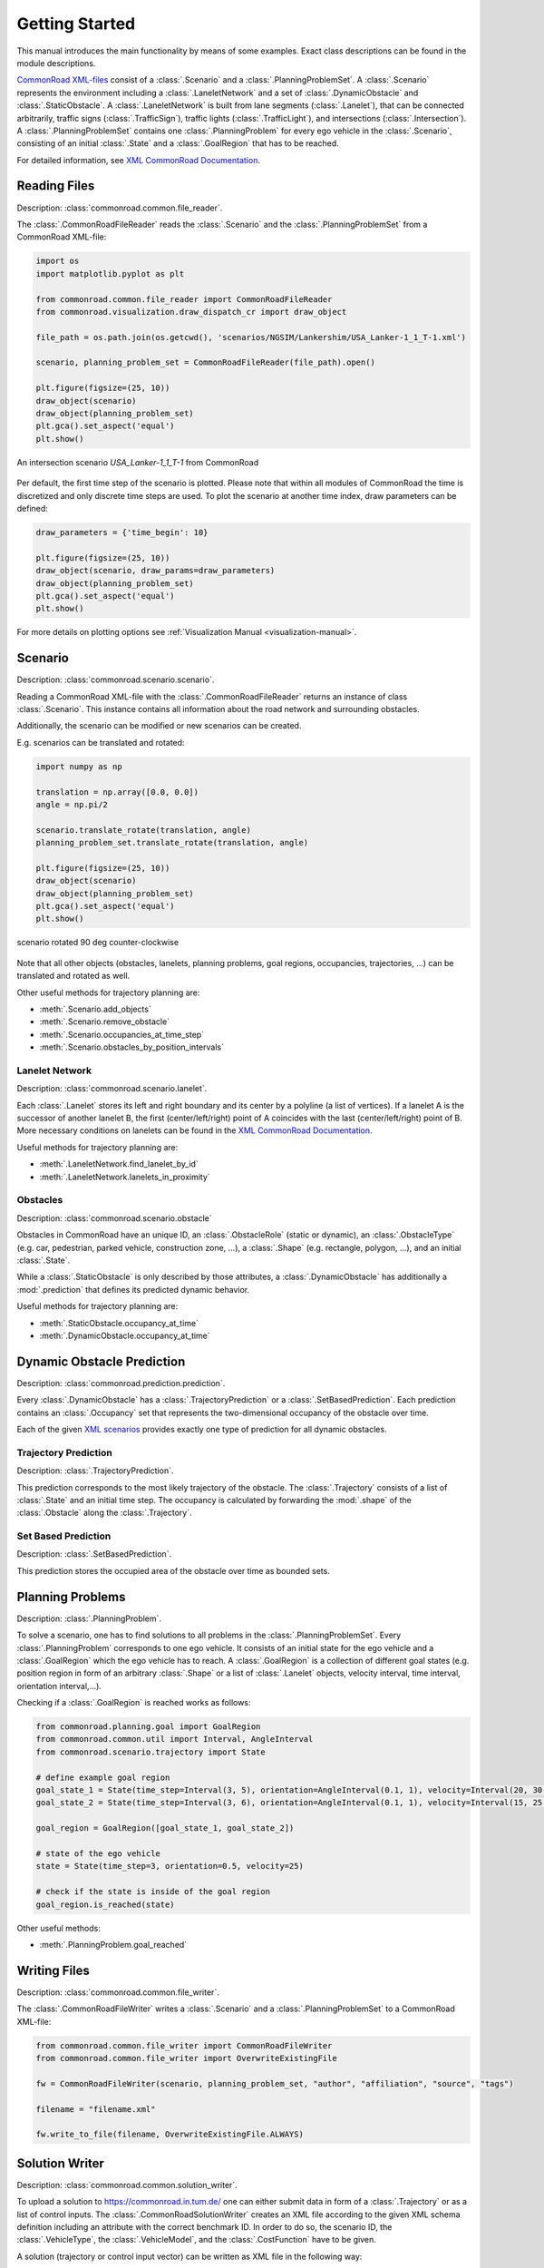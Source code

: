 .. _getting_started:

===============
Getting Started
===============

This manual introduces the main functionality by means of some examples. Exact class descriptions can be found in the module descriptions.

`CommonRoad XML-files <https://commonroad.in.tum.de/scenarios/>`_ consist of a :class:`.Scenario` and a :class:`.PlanningProblemSet`. A :class:`.Scenario` represents the environment including a :class:`.LaneletNetwork` and a set of :class:`.DynamicObstacle` and :class:`.StaticObstacle`. A :class:`.LaneletNetwork` is built from lane segments (:class:`.Lanelet`), that can be connected arbitrarily, traffic signs (:class:`.TrafficSign`), traffic lights (:class:`.TrafficLight`), and intersections (:class:`.Intersection`).
A :class:`.PlanningProblemSet` contains one :class:`.PlanningProblem` for every ego vehicle in the :class:`.Scenario`, consisting of an initial :class:`.State` and a :class:`.GoalRegion` that has to be reached.

For detailed information, see `XML CommonRoad Documentation <https://commonroad.in.tum.de/documentation/xml_format_doc/>`_.

Reading Files 
-------------
Description: :class:`commonroad.common.file_reader`.

The :class:`.CommonRoadFileReader` reads the :class:`.Scenario` and the :class:`.PlanningProblemSet` from a CommonRoad XML-file:

.. code-block:: python

	import os
	import matplotlib.pyplot as plt

	from commonroad.common.file_reader import CommonRoadFileReader
	from commonroad.visualization.draw_dispatch_cr import draw_object

	file_path = os.path.join(os.getcwd(), 'scenarios/NGSIM/Lankershim/USA_Lanker-1_1_T-1.xml')

	scenario, planning_problem_set = CommonRoadFileReader(file_path).open()

	plt.figure(figsize=(25, 10))
	draw_object(scenario)
	draw_object(planning_problem_set)
	plt.gca().set_aspect('equal')
	plt.show()

.. figure:: ../figures/USA_Lanker-1_1_T-1.png
   :align: center

   An intersection scenario *USA_Lanker-1_1_T-1* from CommonRoad

Per default, the first time step of the scenario is plotted. Please note that within all modules of CommonRoad the time is discretized and only discrete time steps are used.
To plot the scenario at another time index, draw parameters can be defined:

.. code-block:: python

	draw_parameters = {'time_begin': 10}

	plt.figure(figsize=(25, 10))
	draw_object(scenario, draw_params=draw_parameters)
	draw_object(planning_problem_set)
	plt.gca().set_aspect('equal')
	plt.show()

For more details on plotting options see :ref:`Visualization Manual <visualization-manual>`.


Scenario
--------
Description: :class:`commonroad.scenario.scenario`.

Reading a CommonRoad XML-file with the :class:`.CommonRoadFileReader` returns an instance of class :class:`.Scenario`. This instance contains all information about the road network and surrounding obstacles.

Additionally, the scenario can be modified or new scenarios can be created.

E.g. scenarios can be translated and rotated:

.. code-block:: python

	import numpy as np

	translation = np.array([0.0, 0.0])
	angle = np.pi/2

	scenario.translate_rotate(translation, angle)
	planning_problem_set.translate_rotate(translation, angle)

	plt.figure(figsize=(25, 10))
	draw_object(scenario)
	draw_object(planning_problem_set)
	plt.gca().set_aspect('equal')
	plt.show()

.. figure:: ../figures/USA_Lanker-1_1_T-1_rotated.png
   :align: center
   
   scenario rotated 90 deg counter-clockwise

Note that all other objects (obstacles, lanelets, planning problems, goal regions, occupancies, trajectories, ...) can be translated and rotated as well.

Other useful methods for trajectory planning are:

- :meth:`.Scenario.add_objects`
- :meth:`.Scenario.remove_obstacle`
- :meth:`.Scenario.occupancies_at_time_step`
- :meth:`.Scenario.obstacles_by_position_intervals`

Lanelet Network
^^^^^^^^^^^^^^^
Description: :class:`commonroad.scenario.lanelet`.

Each :class:`.Lanelet` stores its left and right boundary and its center by a polyline (a list of vertices).
If a lanelet A is the successor of another lanelet B, the first (center/left/right) point of A coincides with the last (center/left/right) point of B. More necessary conditions on lanelets can be found in the `XML CommonRoad Documentation <https://commonroad.in.tum.de/documentation/xml_format_doc/>`_.

Useful methods for trajectory planning are:

- :meth:`.LaneletNetwork.find_lanelet_by_id`
- :meth:`.LaneletNetwork.lanelets_in_proximity`

Obstacles
^^^^^^^^^
Description: :class:`commonroad.scenario.obstacle`

Obstacles in CommonRoad have an unique ID, an :class:`.ObstacleRole` (static or dynamic), an :class:`.ObstacleType` (e.g. car, pedestrian, parked vehicle, construction zone, ...), a :class:`.Shape` (e.g. rectangle, polygon, ...), and an initial :class:`.State`.

While a :class:`.StaticObstacle` is only described by those attributes, a :class:`.DynamicObstacle` has additionally a :mod:`.prediction` that defines its predicted dynamic behavior.

Useful methods for trajectory planning are:

- :meth:`.StaticObstacle.occupancy_at_time`
- :meth:`.DynamicObstacle.occupancy_at_time`

Dynamic Obstacle Prediction
---------------------------
Description: :class:`commonroad.prediction.prediction`.

Every :class:`.DynamicObstacle` has a :class:`.TrajectoryPrediction` or a :class:`.SetBasedPrediction`.
Each prediction contains an :class:`.Occupancy` set that represents the two-dimensional occupancy of the obstacle over time.

Each of the given `XML scenarios <https://commonroad.in.tum.de/scenarios/>`_ provides exactly one type of prediction for all dynamic obstacles.

Trajectory Prediction
^^^^^^^^^^^^^^^^^^^^^
Description: :class:`.TrajectoryPrediction`.

This prediction corresponds to the most likely trajectory of the obstacle. The :class:`.Trajectory` consists of a list of :class:`.State` and an initial time step.
The occupancy is calculated by forwarding the :mod:`.shape` of the :class:`.Obstacle` along the :class:`.Trajectory`.

Set Based Prediction
^^^^^^^^^^^^^^^^^^^^
Description: :class:`.SetBasedPrediction`.

This prediction stores the occupied area of the obstacle over time as bounded sets.


Planning Problems
-----------------
Description: :class:`.PlanningProblem`.

To solve a scenario, one has to find solutions to all problems in the :class:`.PlanningProblemSet`. Every :class:`.PlanningProblem` corresponds to one ego vehicle.
It consists of an initial state for the ego vehicle and a :class:`.GoalRegion` which the ego vehicle has to reach.
A :class:`.GoalRegion` is a collection of different goal states (e.g. position region in form of an arbitrary :class:`.Shape` or a list of :class:`.Lanelet` objects, velocity interval, time interval, orientation interval,...). 

Checking if a :class:`.GoalRegion` is reached works as follows:

.. code-block:: python

	from commonroad.planning.goal import GoalRegion
	from commonroad.common.util import Interval, AngleInterval
	from commonroad.scenario.trajectory import State

	# define example goal region
	goal_state_1 = State(time_step=Interval(3, 5), orientation=AngleInterval(0.1, 1), velocity=Interval(20, 30.5))
	goal_state_2 = State(time_step=Interval(3, 6), orientation=AngleInterval(0.1, 1), velocity=Interval(15, 25.5))

	goal_region = GoalRegion([goal_state_1, goal_state_2])

	# state of the ego vehicle
	state = State(time_step=3, orientation=0.5, velocity=25)

	# check if the state is inside of the goal region
	goal_region.is_reached(state)

Other useful methods:

- :meth:`.PlanningProblem.goal_reached`

Writing Files
-------------
Description: :class:`commonroad.common.file_writer`.

The :class:`.CommonRoadFileWriter` writes a :class:`.Scenario` and a :class:`.PlanningProblemSet` to a CommonRoad XML-file:

.. code-block:: python

	from commonroad.common.file_writer import CommonRoadFileWriter
	from commonroad.common.file_writer import OverwriteExistingFile

	fw = CommonRoadFileWriter(scenario, planning_problem_set, "author", "affiliation", "source", "tags")

	filename = "filename.xml"

	fw.write_to_file(filename, OverwriteExistingFile.ALWAYS)


Solution Writer
---------------
Description: :class:`commonroad.common.solution_writer`.

To upload a solution to https://commonroad.in.tum.de/ one can either submit data in form of a :class:`.Trajectory` or as a list of control inputs.
The :class:`.CommonRoadSolutionWriter` creates an XML file according to the given XML schema definition including an attribute with the correct benchmark ID. In order to do so, the scenario ID, the :class:`.VehicleType`, the :class:`.VehicleModel`, and the :class:`.CostFunction` have to be given.

A solution (trajectory or control input vector) can be written as XML file in the following way:

.. code-block:: python

	import os

	from commonroad.common.solution_writer import CommonRoadSolutionWriter, VehicleModel, VehicleType, CostFunction
	from commonroad.scenario.trajectory import Trajectory, State

	# prepare trajectory
	pm_state_list = list()
	for i in range(10):
	    pm_state_list.append(State(**{'position': np.array([i, -i]), 'velocity': i*.2, 'velocity_y': i*0.001, 'time_step': i}))
	trajectory_pm = Trajectory(0, pm_state_list)

	# prepare control input vector (list of [x_acceleration, y_acceleration, time])
	pm_input_list = np.array([[1.0, 3.5, 0.0], [2.0, 2.5, 0.1], [3.0, 1.5, 0.2]])

	# write solution to a xml file
	csw = CommonRoadSolutionWriter(output_dir=os.getcwd(), scenario_id='test_scenario', step_size=0.1, 
		                       vehicle_type=VehicleType.BMW_320i, vehicle_model=VehicleModel.PM, 
		                       cost_function=CostFunction.SA1)
	# add trajectory solution
	csw.add_solution_trajectory(trajectory_pm, planning_problem_id=5)

	# or add control vector solution
	csw.add_solution_input_vector(pm_input_list, planning_problem_id=8)

	csw.write_to_file()


